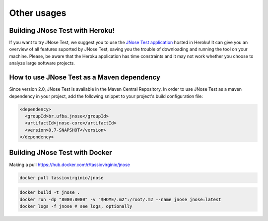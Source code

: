 Other usages 
=============

Building JNose Test with Heroku!
---------------------------------------------

If you want to try JNose Test, we suggest you to use the `JNose Test application <http://jnose.herokuapp.com/?1>`_ hosted in Heroku!
It can give you an overview of all features suported by JNose Test, saving you the trouble of downloading and running the tool on your machine.
Please, be aware that the Heroku application has time constraints and it may not work whether you choose to analyze large software projects.


How to use JNose Test as a Maven dependency
---------------------------------------------

Since version 2.0, JNose Test is available in the Maven Central Repository. 
In order to use JNose Test as a maven dependency in your project, add the following snippet to your project's build configuration file:

.. code-block:: xml

  <dependency>
    <groupId>br.ufba.jnose</groupId>
    <artifactId>jnose-core</artifactId>
    <version>0.7-SNAPSHOT</version>
  </dependency> 
 
 
Building JNose Test with Docker
---------------------------------------------

Making a pull https://hub.docker.com/r/tassiovirginio/jnose

.. code-block:: console

  docker pull tassiovirginio/jnose


.. code-block:: console

  docker build -t jnose .
  docker run -dp "8080:8080" -v "$HOME/.m2":/root/.m2 --name jnose jnose:latest
  docker logs -f jnose # see logs, optionally
